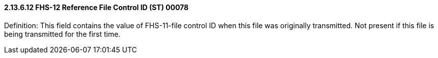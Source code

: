 ==== 2.13.6.12 FHS-12 Reference File Control ID (ST) 00078

Definition: This field contains the value of FHS-11-file control ID when this file was originally transmitted. Not present if this file is being transmitted for the first time.

